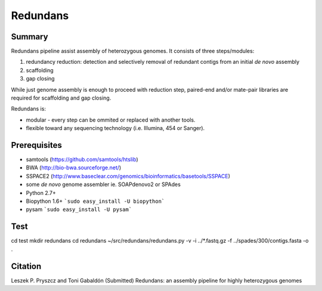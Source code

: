 ================
 Redundans
================


Summary
================

Redundans pipeline assist assembly of heterozygous genomes. 
It consists of three steps/modules: 

1. redundancy reduction: detection and selectively removal of redundant contigs from an initial *de novo* assembly
2. scaffolding 
3. gap closing

While just genome assembly is enough to proceed with reduction step, paired-end and/or mate-pair libraries are required for scaffolding and gap closing. 

Redundans is: 

* modular - every step can be ommited or replaced with another tools. 
* flexible toward any sequencing technology (i.e. Illumina, 454 or Sanger). 

Prerequisites
================
* samtools (https://github.com/samtools/htslib)
* BWA (http://bio-bwa.sourceforge.net/)
* SSPACE2 (http://www.baseclear.com/genomics/bioinformatics/basetools/SSPACE)
* some *de novo* genome assembler ie. SOAPdenovo2 or SPAdes
* Python 2.7+
* Biopython 1.6+ ```sudo easy_install -U biopython```
* pysam ```sudo easy_install -U pysam```

Test
================

cd test
mkdir redundans
cd redundans
~/src/redundans/redundans.py -v -i ../*.fastq.gz -f ../spades/300/contigs.fasta -o .


Citation
================
Leszek P. Pryszcz and Toni Gabaldón (Submitted) Redundans: an assembly pipeline for highly heterozygous genomes 


